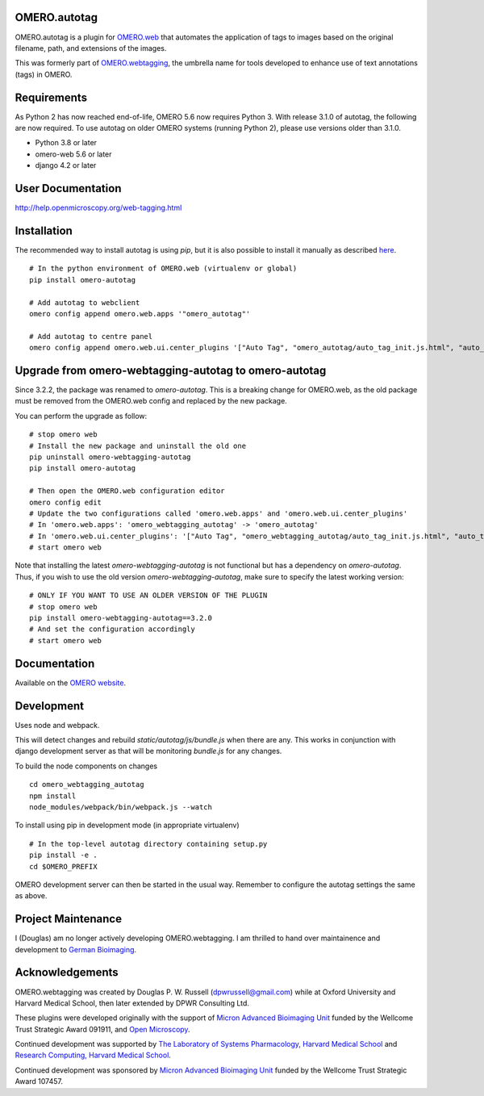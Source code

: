 .. image:: https://github.com/German-BioImaging/omero-autotag/workflows/PyPI/badge.svg
   :target: https://github.com/German-BioImaging/omero-autotag/actions

.. image:: https://badge.fury.io/py/omero-autotag.svg
    :target: https://badge.fury.io/py/omero-autotag


OMERO.autotag
=============

OMERO.autotag is a plugin for `OMERO.web <https://github.com/ome/omero-web>`_ that automates the application of tags to images based on the
original filename, path, and extensions of the images.

This was formerly part of `OMERO.webtagging <https://github.com/German-BioImaging/webtagging>`_, the umbrella name for tools developed to enhance use of text annotations (tags) in OMERO.

Requirements
============

As Python 2 has now reached end-of-life, OMERO 5.6 now
requires Python 3. With release 3.1.0 of autotag, the following are now required. To use autotag on older OMERO systems (running Python 2),
please use versions older than 3.1.0.

* Python 3.8 or later
* omero-web 5.6 or later
* django 4.2 or later

User Documentation
==================

http://help.openmicroscopy.org/web-tagging.html

Installation
============

The recommended way to install autotag is using `pip`, but it is also possible
to install it manually as described `here <https://www.openmicroscopy.org/site/support/omero5/developers/Web/CreateApp.html#add-your-app-location-to-your-pythonpath>`_.

::

  # In the python environment of OMERO.web (virtualenv or global)
  pip install omero-autotag

  # Add autotag to webclient
  omero config append omero.web.apps '"omero_autotag"'

  # Add autotag to centre panel
  omero config append omero.web.ui.center_plugins '["Auto Tag", "omero_autotag/auto_tag_init.js.html", "auto_tag_panel"]'

Upgrade from omero-webtagging-autotag to omero-autotag
======================================================

Since 3.2.2, the package was renamed to `omero-autotag`. This is a breaking change for OMERO.web, as the old package must be removed from the OMERO.web config and replaced by the new package.

You can perform the upgrade as follow:

::

  # stop omero web
  # Install the new package and uninstall the old one
  pip uninstall omero-webtagging-autotag
  pip install omero-autotag
  
  # Then open the OMERO.web configuration editor
  omero config edit
  # Update the two configurations called 'omero.web.apps' and 'omero.web.ui.center_plugins'
  # In 'omero.web.apps': 'omero_webtagging_autotag' -> 'omero_autotag'
  # In 'omero.web.ui.center_plugins': '["Auto Tag", "omero_webtagging_autotag/auto_tag_init.js.html", "auto_tag_panel"]' -> '["Auto Tag", "omero_autotag/auto_tag_init.js.html", "auto_tag_panel"]'
  # start omero web

Note that installing the latest `omero-webtagging-autotag` is not functional but has a dependency on `omero-autotag`. 
Thus, if you wish to use the old version `omero-webtagging-autotag`, make sure to specify the latest working version:

::

  # ONLY IF YOU WANT TO USE AN OLDER VERSION OF THE PLUGIN
  # stop omero web
  pip install omero-webtagging-autotag==3.2.0
  # And set the configuration accordingly
  # start omero web


Documentation
=============

Available on the `OMERO website <http://help.openmicroscopy.org/web-tagging.html>`_.


Development
===========

Uses node and webpack.

This will detect changes and rebuild `static/autotag/js/bundle.js` when there
are any. This works in conjunction with django development server as that
will be monitoring `bundle.js` for any changes.

To build the node components on changes

::

  cd omero_webtagging_autotag
  npm install
  node_modules/webpack/bin/webpack.js --watch

To install using pip in development mode (in appropriate virtualenv)

::

  # In the top-level autotag directory containing setup.py
  pip install -e .
  cd $OMERO_PREFIX

OMERO development server can then be started in the usual way. Remember to
configure the autotag settings the same as above.

Project Maintenance
===================

I (Douglas) am no longer actively developing
OMERO.webtagging. I am thrilled to hand over
maintainence and development to
`German Bioimaging <https://gerbi-gmb.de/i3dbio/i3dbio-about/>`_.

Acknowledgements
================

OMERO.webtagging was created by Douglas P. W. Russell
(dpwrussell@gmail.com) while at Oxford University and
Harvard Medical School, then later extended by DPWR
Consulting Ltd.

These plugins were developed originally with the
support of `Micron Advanced Bioimaging Unit <https://micronoxford.com/>`_
funded by the Wellcome Trust Strategic Award 091911,
and `Open Microscopy <https://www.openmicroscopy.org/>`_.

Continued development was supported by `The Laboratory
of Systems Pharmacology, Harvard Medical School <https://hits.harvard.edu/the-program/laboratory-of-systems-pharmacology/research-program/>`_ and
`Research Computing, Harvard Medical School <https://it.hms.harvard.edu/our-services/research-computing>`_.

Continued development was sponsored by
`Micron Advanced Bioimaging Unit <https://micronoxford.com/>`_
funded by the Wellcome Trust Strategic Award 107457.
